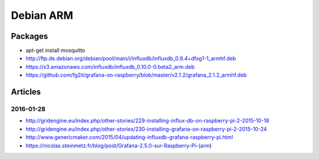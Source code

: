 ##########
Debian ARM
##########

Packages
========
- apt-get install mosquitto
- http://ftp.de.debian.org/debian/pool/main/i/influxdb/influxdb_0.9.4+dfsg1-1_armhf.deb
- https://s3.amazonaws.com/influxdb/influxdb_0.10.0-0.beta2_arm.deb
- https://github.com/fg2it/grafana-on-raspberry/blob/master/v2.1.2/grafana_2.1.2_armhf.deb

Articles
========

2016-01-28
----------
- http://gridengine.eu/index.php/other-stories/229-installing-influx-db-on-raspberry-pi-2-2015-10-18
- http://gridengine.eu/index.php/other-stories/230-installing-grafana-on-raspberry-pi-2-2015-10-24
- http://www.genericmaker.com/2015/04/updating-influxdb-grafana-raspberry-pi.html
- https://nicolas.steinmetz.fr/blog/post/Grafana-2.5.0-sur-Raspberry-Pi-(arm)
